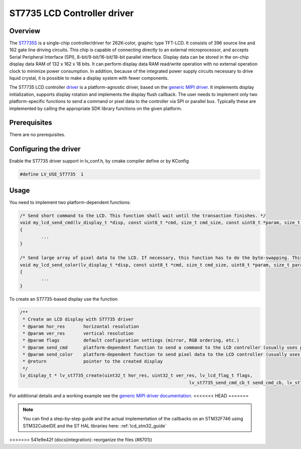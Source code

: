 ============================
ST7735 LCD Controller driver
============================

Overview
--------

The `ST7735S <https://www.buydisplay.com/download/ic/ST7735S.pdf>`__ is a single-chip controller/driver for 262K-color, graphic type TFT-LCD. It consists of 396
source line and 162 gate line driving circuits. This chip is capable of connecting directly to an external
microprocessor, and accepts Serial Peripheral Interface (SPI), 8-bit/9-bit/16-bit/18-bit parallel interface.
Display data can be stored in the on-chip display data RAM of 132 x 162 x 18 bits. It can perform display data
RAM read/write operation with no external operation clock to minimize power consumption. In addition,
because of the integrated power supply circuits necessary to drive liquid crystal, it is possible to make a
display system with fewer components.

The ST7735 LCD controller `driver <https://github.com/lvgl/lvgl/tree/master/src/drivers/display/st7735>`__ is a platform-agnostic driver, based on the `generic MIPI driver <https://github.com/lvgl/lvgl/blob/master/docs/src/details/integration/external_display_controllers/gen_mipi.rst>`__.
It implements display initialization, supports display rotation and implements the display flush callback. The user needs to implement only two platform-specific functions to send
a command or pixel data to the controller via SPI or parallel bus. Typically these are implemented by calling the appropriate SDK library functions on the given platform.

Prerequisites
-------------

There are no prerequisites.

Configuring the driver
----------------------

Enable the ST7735 driver support in lv_conf.h, by cmake compiler define or by KConfig

.. code-block:: c

	#define LV_USE_ST7735  1

Usage
-----

You need to implement two platform-dependent functions:

.. code-block:: c

	/* Send short command to the LCD. This function shall wait until the transaction finishes. */
	void my_lcd_send_cmd(lv_display_t *disp, const uint8_t *cmd, size_t cmd_size, const uint8_t *param, size_t param_size)
	{
		...
	}

	/* Send large array of pixel data to the LCD. If necessary, this function has to do the byte-swapping. This function can do the transfer in the background. */
	void my_lcd_send_color(lv_display_t *disp, const uint8_t *cmd, size_t cmd_size, uint8_t *param, size_t param_size)
	{
		...
	}

To create an ST7735-based display use the function

.. code-block:: c

	/**
	 * Create an LCD display with ST7735 driver
	 * @param hor_res       horizontal resolution
	 * @param ver_res       vertical resolution
	 * @param flags         default configuration settings (mirror, RGB ordering, etc.)
	 * @param send_cmd      platform-dependent function to send a command to the LCD controller (usually uses polling transfer)
	 * @param send_color    platform-dependent function to send pixel data to the LCD controller (usually uses DMA transfer: must implement a 'ready' callback)
	 * @return              pointer to the created display
	 */
	lv_display_t * lv_st7735_create(uint32_t hor_res, uint32_t ver_res, lv_lcd_flag_t flags,
									lv_st7735_send_cmd_cb_t send_cmd_cb, lv_st7735_send_color_cb_t send_color_cb);


For additional details and a working example see the `generic MIPI driver documentation <https://github.com/lvgl/lvgl/doc/integration/drivers/display/gen_mipi.rst>`__.
<<<<<<< HEAD
=======

.. note::

	You can find a step-by-step guide and the actual implementation of the callbacks on an STM32F746 using STM32CubeIDE and the ST HAL libraries here: :ref:`lcd_stm32_guide`

>>>>>>> 541e9e42f (docs(integration): reorganize the files (#8701))
